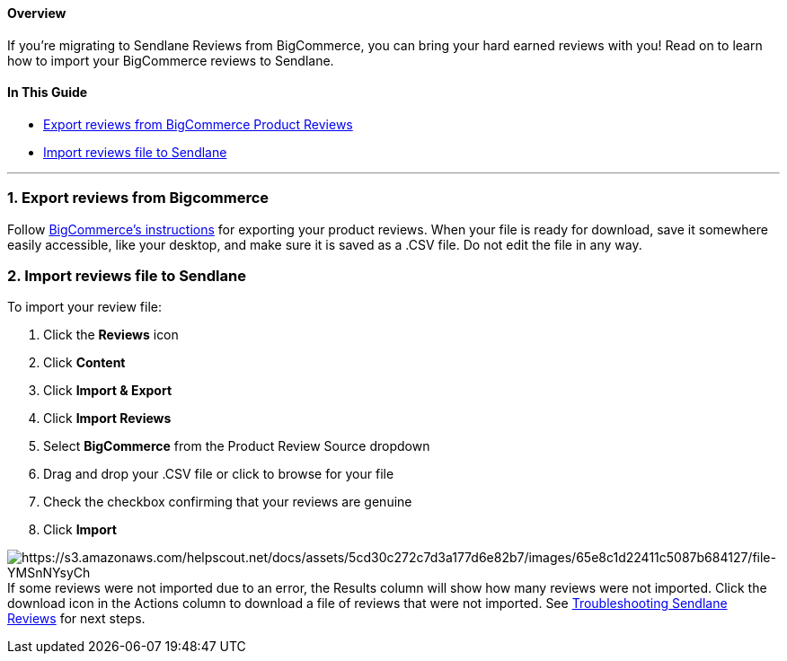 [[top]]
==== Overview

If you’re migrating to Sendlane Reviews from BigCommerce, you can bring
your hard earned reviews with you! Read on to learn how to import your
BigCommerce reviews to Sendlane.

==== In This Guide

* link:#export[Export reviews from BigCommerce Product Reviews]
* link:#import[Import reviews file to Sendlane]

'''''

[[export]]
=== 1. Export reviews from Bigcommerce

Follow
https://support.bigcommerce.com/s/article/Managing-Reviews?language=en_US#:~:text=How%20can%20I%20import%20or%20export%20product%20reviews%3F[BigCommerce's
instructions] for exporting your product reviews. When your file is
ready for download, save it somewhere easily accessible, like your
desktop, and make sure it is saved as a .CSV file. Do not edit the file
in any way.

[[import]]
=== 2. Import reviews file to Sendlane

To import your review file:

. Click the *Reviews* icon
. Click *Content* 
. Click *Import & Export*
. Click *Import Reviews*
. Select *BigCommerce* from the Product Review Source dropdown
. Drag and drop your .CSV file or click to browse for your file
. Check the checkbox confirming that your reviews are genuine
. Click *Import*

image:https://s3.amazonaws.com/helpscout.net/docs/assets/5cd30c272c7d3a177d6e82b7/images/65e8c1d22411c5087b684127/file-YMSnNYsyCh.gif[https://s3.amazonaws.com/helpscout.net/docs/assets/5cd30c272c7d3a177d6e82b7/images/65e8c1d22411c5087b684127/file-YMSnNYsyCh]If
some reviews were not imported due to an error, the Results column will
show how many reviews were not imported. Click the download icon in the
Actions column to download a file of reviews that were not imported. See
https://help.sendlane.com/article/647-troubleshooting-sendlane-reviews-imports[Troubleshooting
Sendlane Reviews] for next steps.
